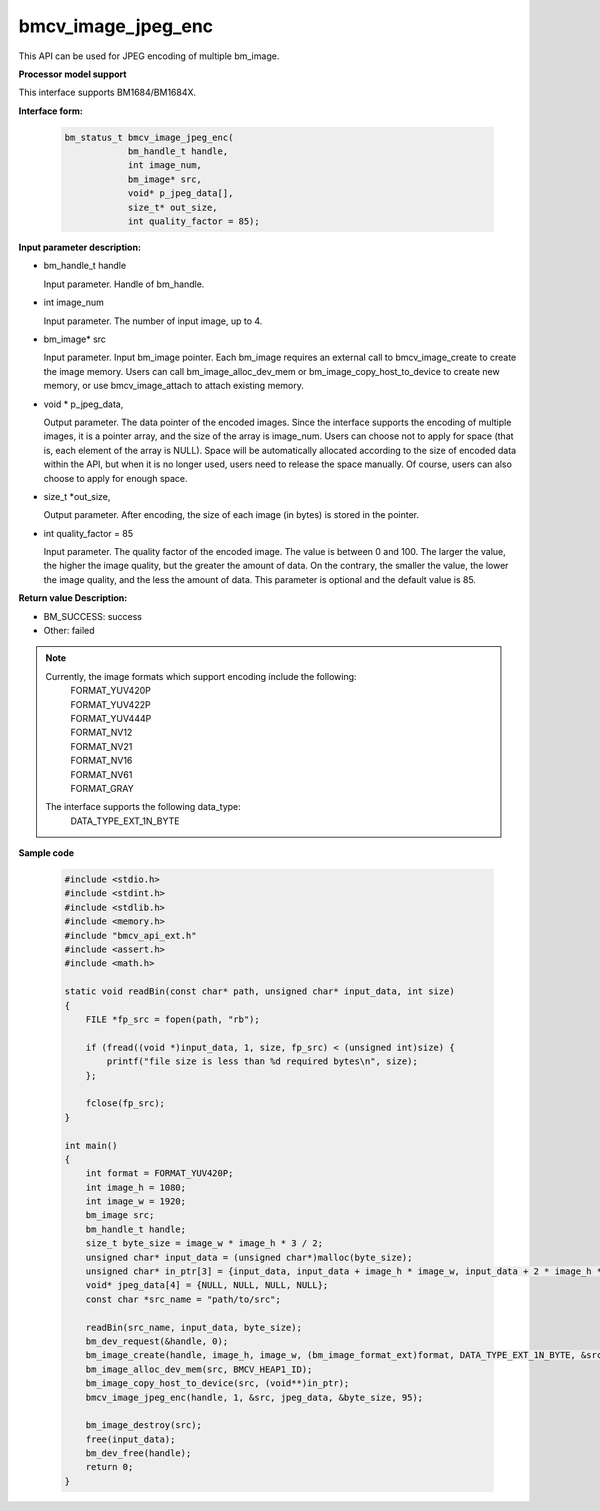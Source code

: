bmcv_image_jpeg_enc
===================

This API can be used for JPEG encoding of multiple bm_image.


**Processor model support**

This interface supports BM1684/BM1684X.


**Interface form:**

    .. code-block:: c

        bm_status_t bmcv_image_jpeg_enc(
                    bm_handle_t handle,
                    int image_num,
                    bm_image* src,
                    void* p_jpeg_data[],
                    size_t* out_size,
                    int quality_factor = 85);


**Input parameter description:**

* bm_handle_t handle

  Input parameter. Handle of bm_handle.

* int  image_num

  Input parameter. The number of input image, up to 4.

* bm_image\* src

  Input parameter. Input bm_image pointer. Each bm_image requires an external call to bmcv_image_create to create the image memory. Users can call bm_image_alloc_dev_mem or bm_image_copy_host_to_device to create new memory, or use bmcv_image_attach to attach existing memory.

* void \*  p_jpeg_data,

  Output parameter. The data pointer of the encoded images. Since the interface supports the encoding of multiple images, it is a pointer array, and the size of the array is image_num. Users can choose not to apply for space (that is, each element of the array is NULL). Space will be automatically allocated according to the size of encoded data within the API, but when it is no longer used, users need to release the space manually. Of course, users can also choose to apply for enough space.

* size_t \*out_size,

  Output parameter. After encoding, the size of each image (in bytes) is stored in the pointer.

* int quality_factor = 85

  Input parameter. The quality factor of the encoded image. The value is between 0 and 100. The larger the value, the higher the image quality, but the greater the amount of data. On the contrary, the smaller the value, the lower the image quality, and the less the amount of data. This parameter is optional and the default value is 85.


**Return value Description:**

* BM_SUCCESS: success

* Other: failed


.. note::

    Currently, the image formats which support encoding include the following:
     | FORMAT_YUV420P
     | FORMAT_YUV422P
     | FORMAT_YUV444P
     | FORMAT_NV12
     | FORMAT_NV21
     | FORMAT_NV16
     | FORMAT_NV61
     | FORMAT_GRAY

    The interface supports the following data_type:
     | DATA_TYPE_EXT_1N_BYTE


**Sample code**

    .. code-block:: c

        #include <stdio.h>
        #include <stdint.h>
        #include <stdlib.h>
        #include <memory.h>
        #include "bmcv_api_ext.h"
        #include <assert.h>
        #include <math.h>

        static void readBin(const char* path, unsigned char* input_data, int size)
        {
            FILE *fp_src = fopen(path, "rb");

            if (fread((void *)input_data, 1, size, fp_src) < (unsigned int)size) {
                printf("file size is less than %d required bytes\n", size);
            };

            fclose(fp_src);
        }

        int main()
        {
            int format = FORMAT_YUV420P;
            int image_h = 1080;
            int image_w = 1920;
            bm_image src;
            bm_handle_t handle;
            size_t byte_size = image_w * image_h * 3 / 2;
            unsigned char* input_data = (unsigned char*)malloc(byte_size);
            unsigned char* in_ptr[3] = {input_data, input_data + image_h * image_w, input_data + 2 * image_h * image_w};
            void* jpeg_data[4] = {NULL, NULL, NULL, NULL};
            const char *src_name = "path/to/src";

            readBin(src_name, input_data, byte_size);
            bm_dev_request(&handle, 0);
            bm_image_create(handle, image_h, image_w, (bm_image_format_ext)format, DATA_TYPE_EXT_1N_BYTE, &src, NULL);
            bm_image_alloc_dev_mem(src, BMCV_HEAP1_ID);
            bm_image_copy_host_to_device(src, (void**)in_ptr);
            bmcv_image_jpeg_enc(handle, 1, &src, jpeg_data, &byte_size, 95);

            bm_image_destroy(src);
            free(input_data);
            bm_dev_free(handle);
            return 0;
        }